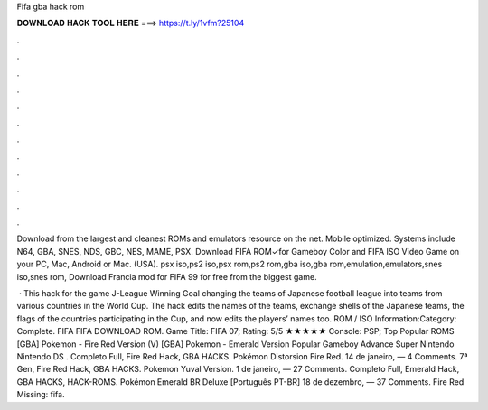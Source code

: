 Fifa gba hack rom



𝐃𝐎𝐖𝐍𝐋𝐎𝐀𝐃 𝐇𝐀𝐂𝐊 𝐓𝐎𝐎𝐋 𝐇𝐄𝐑𝐄 ===> https://t.ly/1vfm?25104



.



.



.



.



.



.



.



.



.



.



.



.

Download from the largest and cleanest ROMs and emulators resource on the net. Mobile optimized. Systems include N64, GBA, SNES, NDS, GBC, NES, MAME, PSX. Download FIFA ROM✓for Gameboy Color and FIFA ISO Video Game on your PC, Mac, Android or Mac. (USA). psx iso,ps2 iso,psx rom,ps2 rom,gba iso,gba rom,emulation,emulators,snes iso,snes rom, Download Francia mod for FIFA 99 for free from the biggest game.

 · This hack for the game J-League Winning Goal changing the teams of Japanese football league into teams from various countries in the World Cup. The hack edits the names of the teams, exchange shells of the Japanese teams, the flags of the countries participating in the Cup, and now edits the players’ names too. ROM / ISO Information:Category: Complete. FIFA FIFA DOWNLOAD ROM. Game Title: FIFA 07; Rating: 5/5 ★★★★★ Console: PSP; Top Popular ROMS [GBA] Pokemon - Fire Red Version (V) [GBA] Pokemon - Emerald Version Popular Gameboy Advance Super Nintendo Nintendo DS . Completo Full, Fire Red Hack, GBA HACKS. Pokémon Distorsion Fire Red. 14 de janeiro, — 4 Comments. 7ª Gen, Fire Red Hack, GBA HACKS. Pokemon Yuval Version. 1 de janeiro, — 27 Comments. Completo Full, Emerald Hack, GBA HACKS, HACK-ROMS. Pokémon Emerald BR Deluxe [Português PT-BR] 18 de dezembro, — 37 Comments. Fire Red Missing: fifa.
